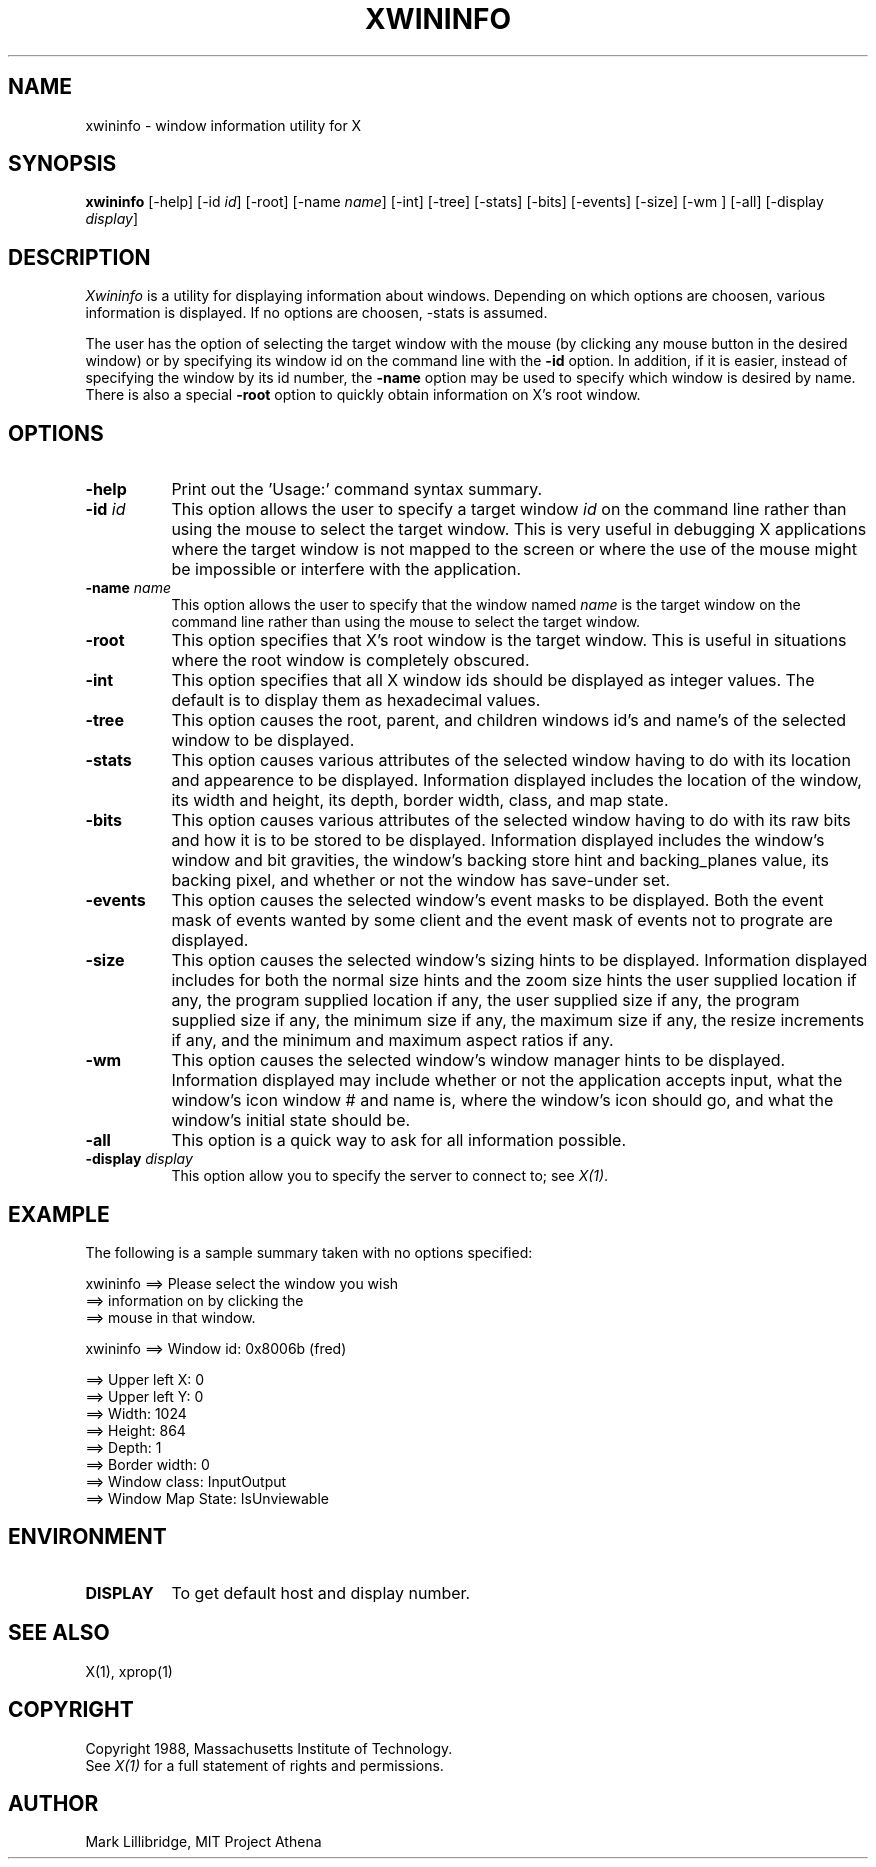 .TH XWININFO 1 "1 March 1988" "X Version 11"
.SH NAME
xwininfo - window information utility for X
.SH SYNOPSIS
.B "xwininfo"
[-help] [-id \fIid\fP] [-root] [-name \fIname\fP] [-int]
[-tree] [-stats] [-bits] [-events] [-size] [-wm ] [-all]
[-display \fIdisplay\fP]
.SH DESCRIPTION
.PP
.I Xwininfo
is  a  utility  for  displaying  information about windows.
Depending on which options are choosen, various information is displayed.
If no options are choosen, -stats is assumed.
.PP
The  user has the option of selecting the target window with
the mouse (by clicking any mouse button in the desired window)  or  by
specifying its window id on the command line with the \fB-id\fP option.
In addition, if it is easier, instead of specifying
the window by its id number, the \fB-name\fP option may be used to specify
which window is desired by name.
There is also a special \fB-root\fP option to quickly obtain information
on X's root window.
.SH OPTIONS
.PP
.TP 8
.B "-help"
Print out the 'Usage:' command syntax summary.
.PP
.TP 8
.B "-id \fIid\fP"
This option allows the user to specify a target  window  \fIid\fP  on  the
command  line rather than using the mouse to select the target window.
This is very useful in  debugging  X  applications  where  the  target
window is not mapped to the screen or where the use of the mouse might
be impossible or interfere with the application.
.PP
.TP 8
.B "-name \fIname\fP"
This option allows the user to specify that the window named \fIname\fP
is the target window on the command line rather than using the mouse to
select the target window.
.PP
.TP 8
.B "-root"
This  option  specifies  that  X's root window is the target window.
This is useful in situations  where  the  root  window  is  completely
obscured.
.PP
.TP 8
.B "-int"
This option specifies that all X window ids should be  displayed  as
integer values.  The default is to display them as hexadecimal values.
.PP
.TP 8
.B -tree
This option causes the root, parent, and children windows id's and name's of
the selected window to be displayed.
.PP
.TP 8
.B -stats
This option causes various attributes of the selected window having
to do with its location and appearence to be displayed.
Information displayed includes the location of the window,
its width and height, its depth, border width, class, and map state.
.PP
.TP 8
.B -bits
This option causes various attributes of the selected window having
to do with its raw bits and how it is to be stored to be displayed.
Information displayed includes the window's window and bit gravities,
the window's backing store hint and backing_planes value, its backing pixel,
and whether or not the window has save-under set.
.PP
.TP 8
.B -events
This option causes the selected window's event masks to be displayed.
Both the event mask of events wanted by some client and the event mask of
events not to prograte are displayed.
.PP
.TP 8
.B -size
This option causes the selected window's sizing hints to be displayed.
Information displayed includes for both the normal size hints and the
zoom size hints the user supplied location if any, the program supplied
location if any, the user supplied size if any, the program supplied size if
any, the minimum size if any, the maximum size if any, the resize increments
if any, and the minimum and maximum aspect ratios if any.
.PP
.TP 8
.B -wm
This option causes the selected window's window manager hints to be
displayed.  Information displayed may include whether or not the application
accepts input, what the window's icon window # and name is, where the window's
icon should go, and what the window's initial state should be.
.PP
.TP 8
.B -all
This option is a quick way to ask for all information possible.
.PP
.TP 8
.B -display \fIdisplay\fP
This  option  allow  you  to  specify the server to connect to; see \fIX(1)\fP.
.SH EXAMPLE
.PP
The following is a sample summary taken with
no options specified:

xwininfo ==> Please select the window you wish
         ==> information on by clicking the
         ==> mouse in that window.

xwininfo ==> Window id: 0x8006b (fred)

         ==> Upper left X: 0
         ==> Upper left Y: 0
         ==> Width: 1024
         ==> Height: 864
         ==> Depth: 1
         ==> Border width: 0
         ==> Window class: InputOutput
         ==> Window Map State: IsUnviewable

.SH ENVIRONMENT
.PP
.TP 8
.B DISPLAY
To get default host and display number.
.SH SEE ALSO
X(1), xprop(1)
.SH COPYRIGHT
Copyright 1988, Massachusetts Institute of Technology.
.br
See \fIX(1)\fP for a full statement of rights and permissions.
.SH AUTHOR
Mark Lillibridge, MIT Project Athena
